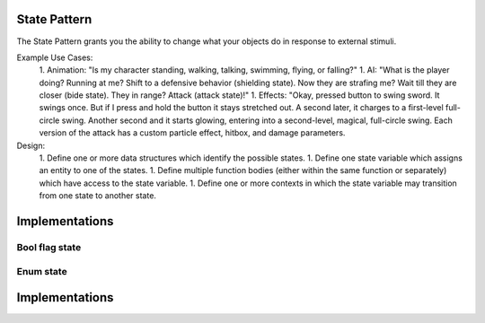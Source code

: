 .. _doc_state_pattern:

State Pattern
=============

The State Pattern grants you the ability to change what your objects do in
response to external stimuli.

Example Use Cases:
    1. Animation: "Is my character standing, walking, talking, swimming, flying,
    or falling?"
    1. AI: "What is the player doing? Running at me? Shift to a defensive
    behavior (shielding state). Now they are strafing me? Wait till they are
    closer (bide state). They in range? Attack (attack state)!"
    1. Effects: "Okay, pressed button to swing sword. It swings once. But if I
    press and hold the button it stays stretched out. A second later, it
    charges to a first-level full-circle swing. Another second and it starts
    glowing, entering into a second-level, magical, full-circle swing. Each
    version of the attack has a custom particle effect, hitbox, and damage
    parameters.

Design:
    1. Define one or more data structures which identify the possible states.
    1. Define one state variable which assigns an entity to one of the states.
    1. Define multiple function bodies (either within the same function or
    separately) which have access to the state variable.
    1. Define one or more contexts in which the state variable may transition
    from one state to another state.

Implementations
===============

Bool flag state
---------------

.. tabs::

  .. code-tab:: gdscript GDScript

    # bool_flag_node.gd
    extends Node
    # states? true|false
    # transitions? public var. Just assign `true` or `false` directly.
    var flag = false
    func do_something():
        if flag:
            print("Function Body 1")
        else:
            print("Function Body 2")
    
    .. code-tab:: csharp

    public class BoolFlagNode : public Node
    {
        private bool _flag;
        public bool Flag { get; set; }

        public void DoSomething()
        {
            if (Flag)
            {
                GD.Print("Function Body 1");
            }
            else
            {
                GD.Print("Function Body 2");
            }
        }
    }

Enum state
----------

.. tabs::

  .. code-tab:: gdscript GDScript

    # bool_flag_node.gd
    extends Node
    var flag = false
    func do_something():
        if flag:
            print("Function Body 1")
        else:
            print("Function Body 2")

    .. code-tab:: csharp

    public class BoolFlagNode : public Node
    {
        private bool _flag;
        public bool Flag { get; set; }

        public void DoSomething()
        {
            if (Flag)
            {
                GD.Print("Function Body 1");
            }
            else
            {
                GD.Print("Function Body 2");
            }
        }
    }

   1. A bool `"flag" <https://stackoverflow.com/questions/17402125/what-is-a-flag-variable>`__
      variable which toggles on and off custom behavior.
   2. An :ref:`enum <doc_gdscript_enums>` type combined with a variable of that
      type. You could have a method which behaves differently based on which
      value the enum variable has.
   3. A full OOP pattern implementation with a different script for
      each possible state and a common set of methods shared between them.
   4. A Node for every state so that you can can configure each state visually
      from the editor.

Implementations
===============

